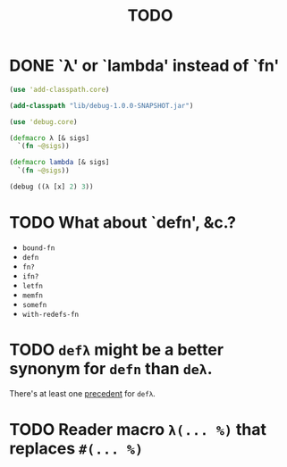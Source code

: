 #+TITLE: TODO
* DONE `λ' or `lambda' instead of `fn'
  CLOSED: [2011-11-30 Wed 08:58]
  #+BEGIN_SRC clojure :tangle lambda.clj :shebang #!/usr/bin/env clj
    (use 'add-classpath.core)
    
    (add-classpath "lib/debug-1.0.0-SNAPSHOT.jar")
    
    (use 'debug.core)
    
    (defmacro λ [& sigs]
      `(fn ~@sigs))
    
    (defmacro lambda [& sigs]
      `(fn ~@sigs))
    
    (debug ((λ [x] 2) 3))
    
  #+END_SRC
* TODO What about `defn', &c.?
  - =bound-fn=
  - =defn=
  - =fn?=
  - =ifn?=
  - =letfn=
  - =memfn=
  - =somefn=
  - =with-redefs-fn=

* TODO =defλ= might be a better synonym for =defn= than =deλ=.
  There's at least one [[http://books.google.com/books?id=1OPlUd8Tu6AC&pg=PA440&lpg=PA440&dq=%22def%CE%BB%22&source=bl&ots=BEWtOMpOom&sig=uFUyo0AFnZSQy9mwaSALRNWY_nQ&hl=en&ei=mqXnTuzRB7CFsgK-stmLCQ&sa=X&oi=book_result&ct=result&resnum=2&ved=0CCIQ6AEwAQ#v=onepage&q=%22def%CE%BB%22&f=false][precedent]] for =defλ=.
* TODO Reader macro =λ(... %)= that replaces =#(... %)=
